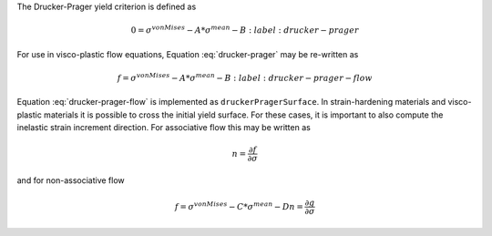 The Drucker-Prager yield criterion is defined as 

.. math::

    0 = \sigma^{vonMises} - A * \sigma^{mean} - B
    :label: drucker-prager

For use in visco-plastic flow equations, Equation :eq:`drucker-prager` may be
re-written as

.. math::

    f = \sigma^{vonMises} - A * \sigma^{mean} - B
    :label: drucker-prager-flow

Equation :eq:`drucker-prager-flow` is implemented as ``druckerPragerSurface``.
In strain-hardening materials and visco-plastic materials it is possible to
cross the initial yield surface. For these cases, it is important to also
compute the inelastic strain increment direction. For associative flow this may
be written as

.. math::

    n = \frac{\partial f}{\partial \sigma}

and for non-associative flow

.. math::

    f = \sigma^{vonMises} - C * \sigma^{mean} - D
    n = \frac{\partial g}{\partial \sigma} 
